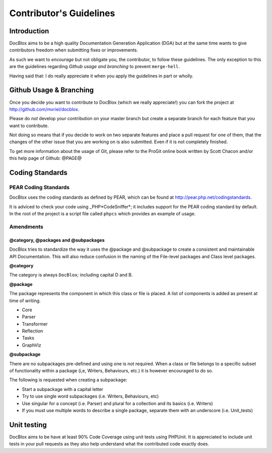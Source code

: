 Contributor's Guidelines
========================

Introduction
------------

DocBlox aims to be a high quality Documentation Generation
Application (DGA) but at the same time wants to give contributors
freedom when submitting fixes or improvements.

As such we want to *encourage* but not obligate you, the
contributor, to follow these guidelines. The only exception to this
are the guidelines regarding *Github usage and branching* to
prevent ``merge-hell``.

Having said that: I do really appreciate it when you apply the
guidelines in part or wholly.

Github Usage & Branching
------------------------

Once you decide you want to contribute to DocBlox (which we really
appreciate!) you can fork the project at
http://github.com/mvriel/docblox.

Please do *not* develop your contribution on your master branch but
create a separate branch for each feature that you want to
contribute.

Not doing so means that if you decide to work on two separate
features and place a pull request for one of them, that the changes
of the other issue that you are working on is also submitted. Even
if it is not completely finished.

To get more information about the usage of Git, please refer to the
ProGit online book written by Scott Chacon and/or this help page of
Github: @PAGE@

Coding Standards
----------------

PEAR Coding Standards
~~~~~~~~~~~~~~~~~~~~~

DocBlox uses the coding standards as defined by PEAR, which can be
found at http://pear.php.net/codingstandards.

It is adviced to check your code using \_PHP*CodeSniffer*; it
includes support for the PEAR coding standard by default. In the
root of the project is a script file called ``phpcs`` which
provides an example of usage.

Amendments
~~~~~~~~~~

@category, @packages and @subpackages
^^^^^^^^^^^^^^^^^^^^^^^^^^^^^^^^^^^^^

DocBlox tries to standardize the way it uses the @package and
@subpackage to create a consistent and maintainable API
Documentation. This will also reduce confusion in the naming of the
File-level packages and Class level packages.

**@category**

The category is always ``DocBlox``; including capital D and B.

**@package**

The package represents the component in which this class or file is
placed. A list of components is added as present at time of
writing.


-  Core
-  Parser
-  Transformer
-  Reflection
-  Tasks
-  GraphViz

**@subpackage**

There are no subpackages pre-defined and using one is not required.
When a class or file belongs to a specific subset of functionality
within a package (i,e, Writers, Behaviours, etc.) it is however
encouraged to do so.

The following is requested when creating a subpackage:


-  Start a subpackage with a capital letter
-  Try to use single word subpackages (i.e. Writers, Behaviours,
   etc)
-  Use singular for a concept (i.e. Parser) and plural for a
   collection and its basics (i.e. Writers)
-  If you must use multiple words to describe a single package,
   separate them with an underscore (i.e. Unit\_tests)

Unit testing
------------

DocBlox aims to be have at least 90% Code Coverage using unit tests
using PHPUnit. It is appreciated to include unit tests in your pull
requests as they also help understand what the contributed code
exactly does.


